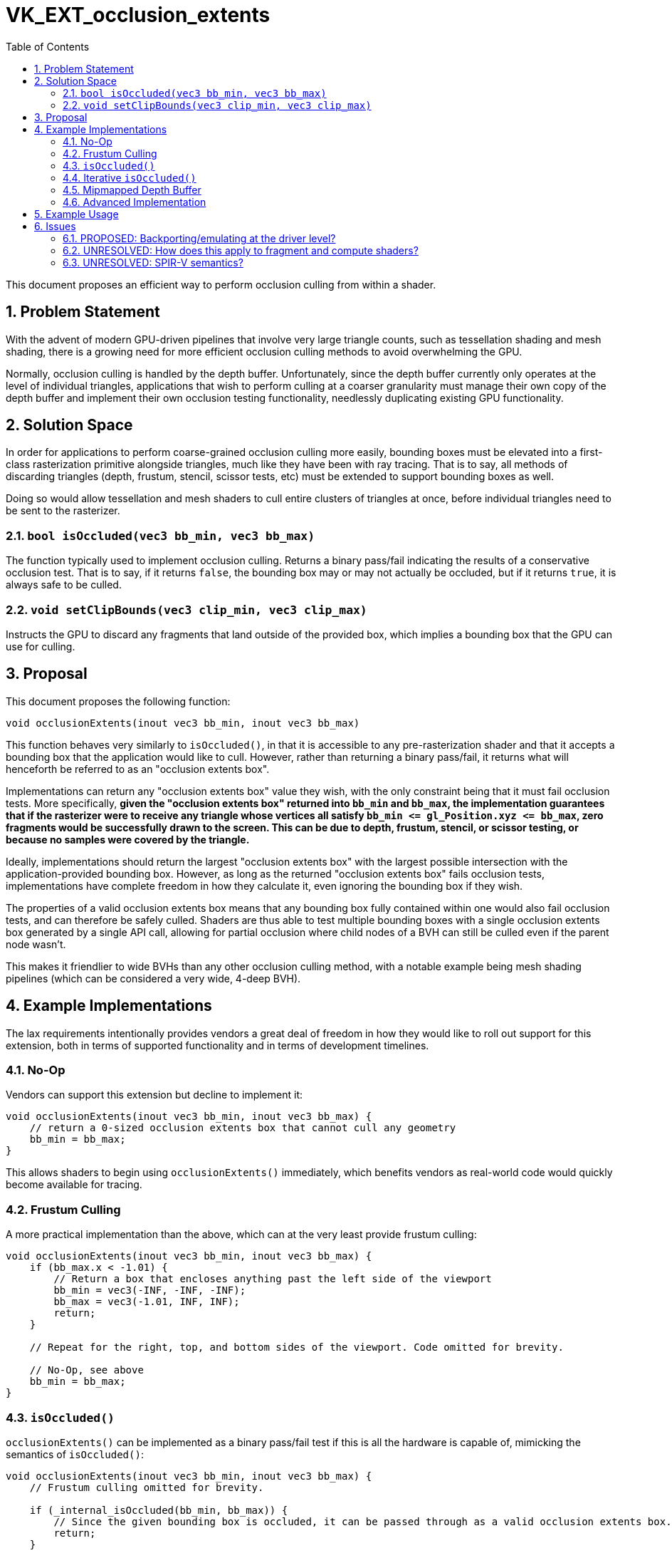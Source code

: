 // Copyright 2021-2023 The Khronos Group Inc.
//
// SPDX-License-Identifier: CC-BY-4.0

= VK_EXT_occlusion_extents
:toc: left
:refpage: https://registry.khronos.org/vulkan/specs/1.3-extensions/man/html/
:sectnums:

This document proposes an efficient way to perform occlusion culling from within a shader.

== Problem Statement

With the advent of modern GPU-driven pipelines that involve very large triangle counts,
such as tessellation shading and mesh shading,
there is a growing need for more efficient occlusion culling methods to avoid overwhelming the GPU.

Normally, occlusion culling is handled by the depth buffer.
Unfortunately, since the depth buffer currently only operates at the level of individual triangles,
applications that wish to perform culling at a coarser granularity
must manage their own copy of the depth buffer and implement their own occlusion testing functionality,
needlessly duplicating existing GPU functionality.

== Solution Space

In order for applications to perform coarse-grained occlusion culling more easily,
bounding boxes must be elevated into a first-class rasterization primitive alongside triangles,
much like they have been with ray tracing.
That is to say, all methods of discarding triangles (depth, frustum, stencil, scissor tests, etc) must be extended to support bounding boxes as well.

Doing so would allow tessellation and mesh shaders to cull entire clusters of triangles at once, before individual triangles need to be sent to the rasterizer.

=== `bool isOccluded(vec3 bb_min, vec3 bb_max)`

The function typically used to implement occlusion culling.
Returns a binary pass/fail indicating the results of a conservative occlusion test.
That is to say,
if it returns `false`, the bounding box may or may not actually be occluded,
but if it returns `true`, it is always safe to be culled.

=== `void setClipBounds(vec3 clip_min, vec3 clip_max)`

Instructs the GPU to discard any fragments that land outside of the provided box,
which implies a bounding box that the GPU can use for culling.

== Proposal

This document proposes the following function:

[source,glsl]
----
void occlusionExtents(inout vec3 bb_min, inout vec3 bb_max)
----

This function behaves very similarly to `isOccluded()`,
in that it is accessible to any pre-rasterization shader
and that it accepts a bounding box that the application would like to cull.
However, rather than returning a binary pass/fail,
it returns what will henceforth be referred to as an "occlusion extents box".

Implementations can return any "occlusion extents box" value they wish,
with the only constraint being that it must fail occlusion tests.
More specifically,
*given the "occlusion extents box" returned into `bb_min` and `bb_max`,
the implementation guarantees that if the rasterizer were to receive any triangle whose vertices all satisfy `bb_min \<= gl_Position.xyz \<= bb_max`,
zero fragments would be successfully drawn to the screen.
This can be due to depth, frustum, stencil, or scissor testing,
or because no samples were covered by the triangle.*

Ideally, implementations should return the largest "occlusion extents box"
with the largest possible intersection with the application-provided bounding box.
However, as long as the returned "occlusion extents box" fails occlusion tests,
implementations have complete freedom in how they calculate it,
even ignoring the bounding box if they wish.

The properties of a valid occlusion extents box means that any bounding box fully contained within one would also fail occlusion tests,
and can therefore be safely culled.
Shaders are thus able to test multiple bounding boxes with a single occlusion extents box generated by a single API call,
allowing for partial occlusion where child nodes of a BVH can still be culled even if the parent node wasn't.

This makes it friendlier to wide BVHs than any other occlusion culling method,
with a notable example being mesh shading pipelines (which can be considered a very wide, 4-deep BVH).

== Example Implementations

The lax requirements intentionally provides vendors a great deal of freedom in how they would like to roll out support for this extension, both in terms of supported functionality and in terms of development timelines.

=== No-Op [[noop]]

Vendors can support this extension but decline to implement it:

[source,glsl]
----
void occlusionExtents(inout vec3 bb_min, inout vec3 bb_max) {
    // return a 0-sized occlusion extents box that cannot cull any geometry
    bb_min = bb_max;
}
----

This allows shaders to begin using `occlusionExtents()` immediately,
which benefits vendors as real-world code would quickly become available for tracing.

=== Frustum Culling [[frustum]]

A more practical implementation than the above, which can at the very least provide frustum culling:

[source,glsl]
----
void occlusionExtents(inout vec3 bb_min, inout vec3 bb_max) {
    if (bb_max.x < -1.01) {
        // Return a box that encloses anything past the left side of the viewport
        bb_min = vec3(-INF, -INF, -INF);
        bb_max = vec3(-1.01, INF, INF);
        return;
    }

    // Repeat for the right, top, and bottom sides of the viewport. Code omitted for brevity.

    // No-Op, see above
    bb_min = bb_max;
}
----


=== `isOccluded()` [[isocc]]

`occlusionExtents()` can be implemented as a binary pass/fail test if this is all the hardware is capable of, mimicking the semantics of `isOccluded()`:

[source,glsl]
----
void occlusionExtents(inout vec3 bb_min, inout vec3 bb_max) {
    // Frustum culling omitted for brevity.

    if (_internal_isOccluded(bb_min, bb_max)) {
        // Since the given bounding box is occluded, it can be passed through as a valid occlusion extents box.
        return;
    }

    // No-Op, see above
    bb_min = bb_max;
}
----

=== Iterative `isOccluded()` [[iter]]

The following implementation requires the hardware to be able to perform multiple occlusion tests per shader invocation:

[source,glsl]
----
void occlusionExtents(inout vec3 bb_min, inout vec3 bb_max) {
    vec3 center = (bb_max + bb_min) * 0.5;
    vec3 radius = (bb_max - bb_min) * 2.0; // Starting "radius"

    // Start with an occlusion extents box 4x larger than the given bounding box.
    // Shrink it until it fails the occlusion test, then return it.
    for (int i = 0; i < 5; i++) {
        bb_min = center - radius;
        bb_max = center + radius;

        if (_internal_isOccluded(bb_min, bb_max)) {
            // Valid box, return it.
            return;
        }

        // Invalid box, shrink it.
        radius *= 0.5;
    }

    // Give up
    bb_min = bb_max;
}
----

The occlusion extents box returned by this particular implementation will generally be suboptimal when the input bounding box is only partially occluded.

=== Mipmapped Depth Buffer [[minmax]]

This resembles how an application would typically test against an occlusion HZB. This example adapts it to return an occlusion extents box instead.

[source,glsl]
----
void occlusionExtents(inout vec3 bb_min, inout vec3 bb_max) {
    vec2 center = (bb_max.xy + bb_min.xy) * 0.5;
    vec2 uv = (center + 1.0) * 0.5; // Convert from [-1, 1] space to [0, 1] space

    // Start at the lowest resolution mipmap,
    // then progressively increase resolution.
    for (int i = 0; i <= MIPMAP_MAX; i++) {
        // Ignore the size of the bounding box and test just its center point
        float zmax = textureLod(depthTextureMinMax, uv, MIPMAP_MAX-i).y;
        if (bb_min.z <= zmax) {
            // Point not occluded, go to the next mipmap level
            continue;
        }

        // Point occluded, return the region covered by this texel
        float scale = pow(2.0, i);
        bb_min.xy = floor(uv * scale) / scale;
        bb_max.xy =  ceil(uv * scale) / scale;
        bb_min.z = zmax;
        bb_max.z = INF;
        return;
    }

    // Give up
    bb_min = bb_max;
}
----

=== Advanced Implementation

The above implementations assume that `occlusionExtents()` must be backported to hardware not designed with it in mind.
Future hardware may allow shaders to directly access the depth buffer,
add more levels to their hierarchical Z buffer,
or potentially even add fixed function units dedicated to calculating occlusion extents boxes.

== Example Usage

Usage is fairly straightforward for applications:

[source,glsl]
----
// Single-threaded for readability
layout (local_size_x=1, local_size_y=1, local_size_z=1) in;

void main() {
    vec3 bb_min = ...;
    vec3 bb_max = ...;
    vec3 occ_min = bb_min;
    vec3 occ_max = bb_max;

    occlusionExtents(occ_min, occ_max);

    // Cull entire task shader
    if (all(lessThanEqual(occ_min, bb_min)) && all(lessThanEqual(bb_max, occ_max))) {
        return;
    }

    // Cull individual meshlets
    int out_meshlets = 0;
    for (int i = 0; i < num_meshlets; i++) {
        bb_min = meshlets[i].bb_min;
        bb_max = meshlets[i].bb_max;

        if (all(lessThanEqual(occ_min, bb_min)) && all(lessThanEqual(bb_max, occ_max))) {
            continue;
        }

        // optional: call occlusionExtents(bb_min, bb_max) a second time

        task_payload.meshlet_index[out_meshlets] = i;
        out_meshlets++;
    }

    EmitMeshTasksEXT(out_meshlets, 1, 1);
}
----

Vendors can then gradually test and optimize their implementations,
potentially introducing new fixed function units,
without further input from application developers.

== Issues

=== PROPOSED: Backporting/emulating at the driver level?

Since the <<noop>> or <<frustum>> implementations are always available as last resorts,
all GPUs can support this extension even if they don't provide the expected speedups.
However, it would be ideal if some form of occlusion functionality were to be backported
to hardware that supports tessellation and mesh shaders.

==== Emulation via occlusion queries

Upon encountering a shader that uses `occlusionExtents()`,
it may be possible for the driver to split all subsequent draw calls into two:

 . Render one (or more, see <<iter>>) quads to be occlusion queried.
The original shader can be copied into a small vertex shader,
where calls to `occlusionExtents()` are redirected to a function that uses the supplied bounding box to set `gl_Position`.
 . Pass occlusion query data into the task shader. Calls to `occlusionExtents()` would then reference this data.

This implies a fixed number of occlusion tests per invocation.
If the shader makes too many calls to `occlusionExtents()`,
all calls beyond the fixed limit will have to ignore their provided bounding boxes and just repeat previous occlusion extents boxes.
This is permitted, as the return value of `occlusionExtents()` does not need to be related to the supplied bounding box.

See <<isocc>> and <<iter>> for implementation examples.

==== Emulation via copying the depth buffer to a texture

This is the approach typically taken by applications that employ mesh shading/compute pre-passes.
Doing this at the driver level can streamline this process,
and should provide superior performance since it can theoretically copy the GPU's Hi-Z buffer directly without having to touch the full-resolution depth buffer.

Note that implementations are free to only copy the depth buffer once during a frame,
right before the first time a shader with `occlusionExtents()` is used.

See <<minmax>> for an implementation example.

=== UNRESOLVED: How does this apply to fragment and compute shaders?

The semantics of this function are fairly intuitive for any shading stage that occurs before rasterization,
since it involves the same coordinate space as `gl_Position`.

It is less evident for fragment shaders, which uses a different coordinate system.

Compute shaders are even more troublesome as they live outside of the graphics pipeline,
and therefore their interaction with the depth buffer is not well-defined.

=== UNRESOLVED: SPIR-V semantics?

This proposal currently only covers GLSL semantics.
